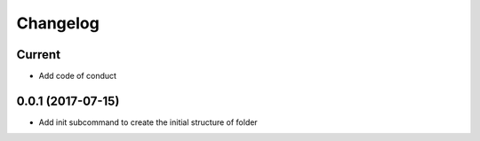 Changelog
=========

Current
-------

- Add code of conduct

0.0.1 (2017-07-15)
------------------

- Add init subcommand to create the initial structure of folder
